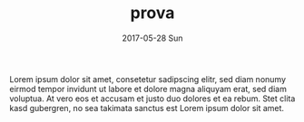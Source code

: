 #+TITLE: prova
#+AUTHOR:      
#+EMAIL:       dan@hunza
#+DATE:        2017-05-28 Sun
#+URI:         /blog/%y/%m/%d/fluorescence-ratio
#+KEYWORDS:    fluorescence, ratio analysis
#+TAGS:        theory
#+LANGUAGE:    en
#+OPTIONS:     H:3 num:nil toc:nil \n:nil ::t |:t ^:nil -:nil f:t *:t <:t
#+DESCRIPTION: Fluorescence quantum yield, bandwidth and ratio


Lorem ipsum dolor sit amet, consetetur sadipscing elitr, sed diam nonumy eirmod
tempor invidunt ut labore et dolore magna aliquyam erat, sed diam voluptua. At
vero eos et accusam et justo duo dolores et ea rebum. Stet clita kasd gubergren,
no sea takimata sanctus est Lorem ipsum dolor sit amet.
